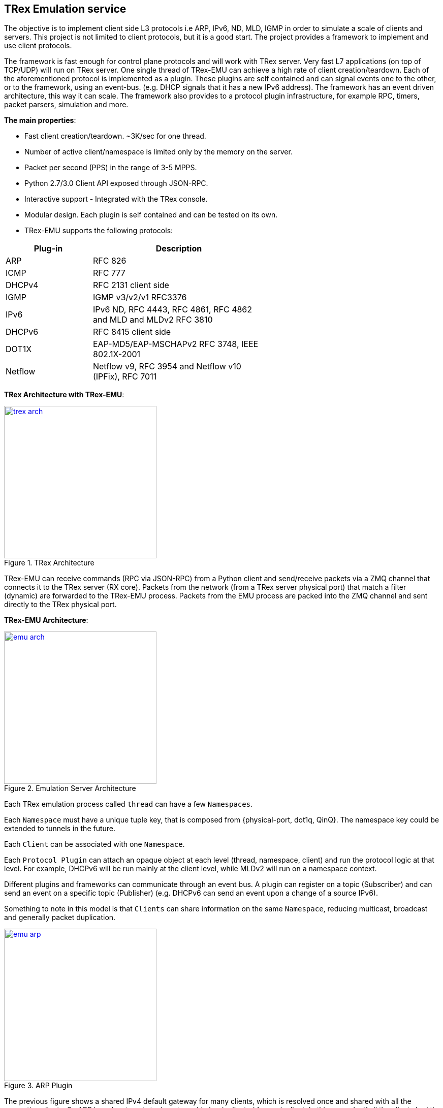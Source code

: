 
 
== TRex Emulation service 

The objective is to implement client side L3 protocols i.e ARP, IPv6, ND, MLD, IGMP in order to simulate a scale of clients and servers.
This project is not limited to client protocols, but it is a good start. The project provides a framework to implement and use client protocols.

The framework is fast enough for control plane protocols and will work with TRex server. Very fast L7 applications (on top of TCP/UDP) will run on TRex server.  One single thread of TRex-EMU can achieve a high rate of client creation/teardown.
Each of the aforementioned protocol is implemented as a plugin. These plugins are self contained and can signal events one to the other, or to the framework, using an event-bus. (e.g. DHCP signals that it has a new IPv6 address).
The framework has an event driven architecture, this way it can scale. The framework also provides to a protocol plugin infrastructure, for example RPC, timers, packet parsers, simulation and more.


**The main properties**:

* Fast client creation/teardown. ~3K/sec for one thread.
* Number of active client/namespace is limited only by the memory on the server.
* Packet per second (PPS) in the range of 3-5 MPPS.
* Python 2.7/3.0 Client API exposed through JSON-RPC.
* Interactive support - Integrated with the TRex console.
* Modular design. Each plugin is self contained and can be tested on its own.
* TRex-EMU supports the following protocols:

[options="header",cols="1,2",width="60%"]
|=================
| Plug-in | Description
| ARP     | RFC 826
| ICMP    | RFC 777
| DHCPv4  | RFC 2131 client side
| IGMP    | IGMP v3/v2/v1 RFC3376
| IPv6    | IPv6 ND, RFC 4443, RFC 4861, RFC 4862 and MLD and MLDv2 RFC 3810
| DHCPv6  | RFC 8415 client side
| DOT1X   | EAP-MD5/EAP-MSCHAPv2  RFC 3748, IEEE 802.1X-2001
| Netflow | Netflow v9, RFC 3954 and Netflow v10 (IPFix), RFC 7011
|=================

**TRex Architecture with TRex-EMU**:

image::doc/images/trex_arch.png[title="TRex Architecture",align="left",width=300, link="doc/images/trex_arch.png"]

TRex-EMU can receive commands (RPC via JSON-RPC) from a Python client and send/receive packets via a ZMQ channel that connects it to the TRex server (RX core). Packets from the network (from a TRex server physical port) that match a filter (dynamic) are forwarded to the TRex-EMU process. Packets from the EMU process are packed into the ZMQ channel and sent directly to the TRex physical port.


**TRex-EMU Architecture**:

image::doc/images/emu_arch.png[title="Emulation Server Architecture",align="left",width=300, link="doc/images/emu_arch.png"]

Each TRex emulation process called `thread` can have a few `Namespaces`.

Each `Namespace` must have a unique tuple key, that is composed from {physical-port, dot1q, QinQ}. The namespace key could be extended to tunnels in the future. 

Each `Client` can be associated with one `Namespace`.

Each `Protocol Plugin` can attach an opaque object at each level (thread, namespace, client) and run the protocol logic at that level. For example, DHCPv6 will be run mainly at the client level, while MLDv2 will run on a namespace context.

Different plugins and frameworks can communicate through an event bus. A plugin can register on a topic (Subscriber) and can send an event on a specific topic (Publisher) (e.g. DHCPv6 can send an event upon a change of a source IPv6).

Something to note in this model is that `Clients` can share information on the same `Namespace`, reducing multicast, broadcast and generally packet duplication.

image::doc/images/emu_arp.png[title="ARP Plugin",align="left",width=300, link="doc/images/emu_arp.png"]

The previous figure shows a shared IPv4 default gateway for many clients, which is resolved once and shared with all the respective clients. So ARP broadcast packets do not need to be duplicated for each client.
In this example, if all the clients had the same default gateway 16.0.0.1, we will have only one entry in the ARP cache table and each client will have a pointer to it. This is an example on how scaling in the number of clients can be achieved.  

=== How to build

.Build
-----
$cd scripts
$source ./b
$cd ../src/
$go install -v cmd/trex-emu.go

or use our script:

$cd scripts
$./utility_script build -v
-----

.Run Tests
-----
$source ./b
$cd src/
$go test emu/core
$go test emu/plugins/ipv6
$go test emu/plugins/arp
$go test emu/plugins/igmp
$go test emu/plugins/ipv6
$go test emu/plugins/dhcpv6
$go test emu/plugins/dhcp

or use our script:

$cd scripts
$./utility_script test -v
-----

.Run
-----
./$root/bin/trex-emu 
-----

.VsCode
-----
$source ./b
$export GO111MODULE=auto; code
-----

.VsCode plugin 
-----
"go.toolsGopath" : "/scratch/hhaim/vscode-gotools",
"go.inferGopath": true,
"go.useLanguageServer" :true,
"go.buildOnSave": true,
"go.vetOnSave": true,
-----


NOTE: ZMQ was build to x86. You should add the share object to the LDD path for installing the package. See how to build it.

